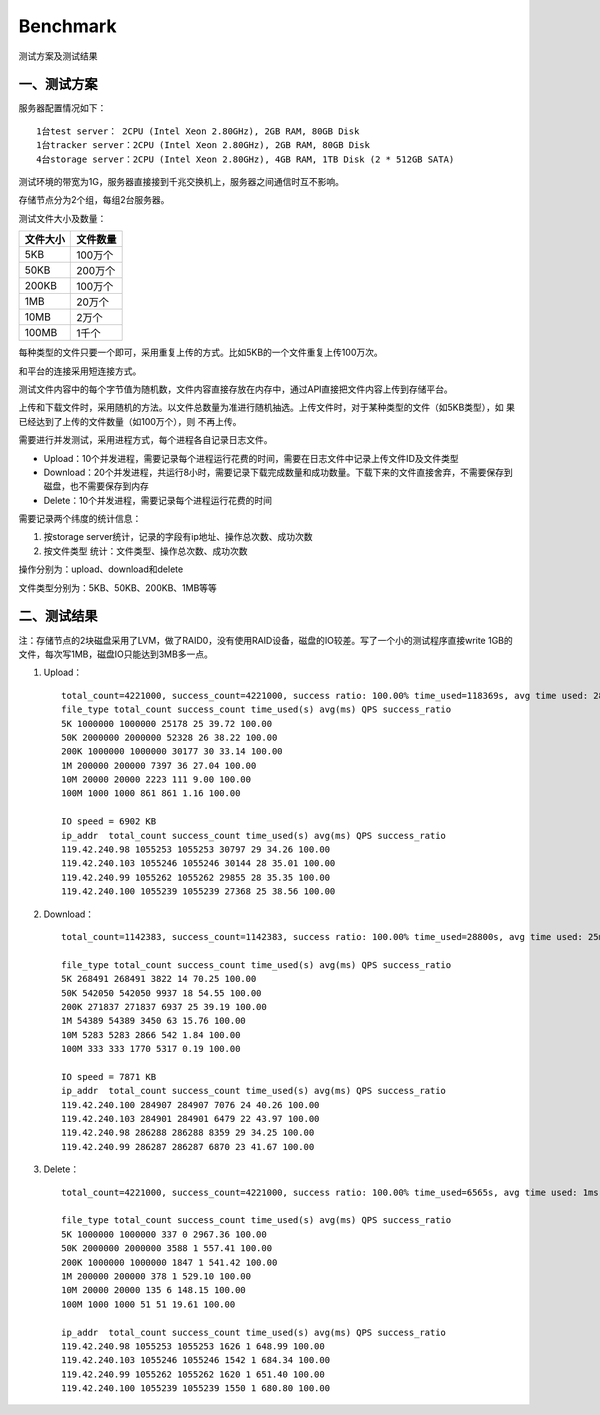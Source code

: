 Benchmark
=======================

测试方案及测试结果

一、测试方案
-----------------------

服务器配置情况如下： ::

    1台test server： 2CPU (Intel Xeon 2.80GHz), 2GB RAM, 80GB Disk
    1台tracker server：2CPU (Intel Xeon 2.80GHz), 2GB RAM, 80GB Disk
    4台storage server：2CPU (Intel Xeon 2.80GHz), 4GB RAM, 1TB Disk (2 * 512GB SATA)

测试环境的带宽为1G，服务器直接接到千兆交换机上，服务器之间通信时互不影响。

存储节点分为2个组，每组2台服务器。

测试文件大小及数量：

==========   ==========
文件大小      文件数量
==========   ==========
5KB          100万个
50KB         200万个
200KB        100万个
1MB          20万个
10MB         2万个
100MB        1千个
==========   ==========

每种类型的文件只要一个即可，采用重复上传的方式。比如5KB的一个文件重复上传100万次。

和平台的连接采用短连接方式。

测试文件内容中的每个字节值为随机数，文件内容直接存放在内存中，通过API直接把文件内容上传到存储平台。

上传和下载文件时，采用随机的方法。以文件总数量为准进行随机抽选。上传文件时，对于某种类型的文件（如5KB类型），如 果已经达到了上传的文件数量（如100万个），则 不再上传。

需要进行并发测试，采用进程方式，每个进程各自记录日志文件。

* Upload：10个并发进程，需要记录每个进程运行花费的时间，需要在日志文件中记录上传文件ID及文件类型
* Download：20个并发进程，共运行8小时，需要记录下载完成数量和成功数量。下载下来的文件直接舍弃，不需要保存到磁盘，也不需要保存到内存
* Delete：10个并发进程，需要记录每个进程运行花费的时间

需要记录两个纬度的统计信息：

1. 按storage server统计，记录的字段有ip地址、操作总次数、成功次数
2. 按文件类型 统计：文件类型、操作总次数、成功次数

操作分别为：upload、download和delete

文件类型分别为：5KB、50KB、200KB、1MB等等


二、测试结果
-----------------------

注：存储节点的2块磁盘采用了LVM，做了RAID0，没有使用RAID设备，磁盘的IO较差。写了一个小的测试程序直接write 1GB的文件，每次写1MB，磁盘IO只能达到3MB多一点。

1. Upload： ::

    total_count=4221000, success_count=4221000, success ratio: 100.00% time_used=118369s, avg time used: 28ms, QPS=35.66
    file_type total_count success_count time_used(s) avg(ms) QPS success_ratio
    5K 1000000 1000000 25178 25 39.72 100.00
    50K 2000000 2000000 52328 26 38.22 100.00
    200K 1000000 1000000 30177 30 33.14 100.00
    1M 200000 200000 7397 36 27.04 100.00
    10M 20000 20000 2223 111 9.00 100.00
    100M 1000 1000 861 861 1.16 100.00

    IO speed = 6902 KB
    ip_addr  total_count success_count time_used(s) avg(ms) QPS success_ratio
    119.42.240.98 1055253 1055253 30797 29 34.26 100.00
    119.42.240.103 1055246 1055246 30144 28 35.01 100.00
    119.42.240.99 1055262 1055262 29855 28 35.35 100.00
    119.42.240.100 1055239 1055239 27368 25 38.56 100.00

2. Download： ::

    total_count=1142383, success_count=1142383, success ratio: 100.00% time_used=28800s, avg time used: 25ms, QPS=39.67

    file_type total_count success_count time_used(s) avg(ms) QPS success_ratio
    5K 268491 268491 3822 14 70.25 100.00
    50K 542050 542050 9937 18 54.55 100.00
    200K 271837 271837 6937 25 39.19 100.00
    1M 54389 54389 3450 63 15.76 100.00
    10M 5283 5283 2866 542 1.84 100.00
    100M 333 333 1770 5317 0.19 100.00

    IO speed = 7871 KB
    ip_addr  total_count success_count time_used(s) avg(ms) QPS success_ratio
    119.42.240.100 284907 284907 7076 24 40.26 100.00
    119.42.240.103 284901 284901 6479 22 43.97 100.00
    119.42.240.98 286288 286288 8359 29 34.25 100.00
    119.42.240.99 286287 286287 6870 23 41.67 100.00

3. Delete： ::

    total_count=4221000, success_count=4221000, success ratio: 100.00% time_used=6565s, avg time used: 1ms, QPS=642.96

    file_type total_count success_count time_used(s) avg(ms) QPS success_ratio
    5K 1000000 1000000 337 0 2967.36 100.00
    50K 2000000 2000000 3588 1 557.41 100.00
    200K 1000000 1000000 1847 1 541.42 100.00
    1M 200000 200000 378 1 529.10 100.00
    10M 20000 20000 135 6 148.15 100.00
    100M 1000 1000 51 51 19.61 100.00

    ip_addr  total_count success_count time_used(s) avg(ms) QPS success_ratio
    119.42.240.98 1055253 1055253 1626 1 648.99 100.00
    119.42.240.103 1055246 1055246 1542 1 684.34 100.00
    119.42.240.99 1055262 1055262 1620 1 651.40 100.00
    119.42.240.100 1055239 1055239 1550 1 680.80 100.00